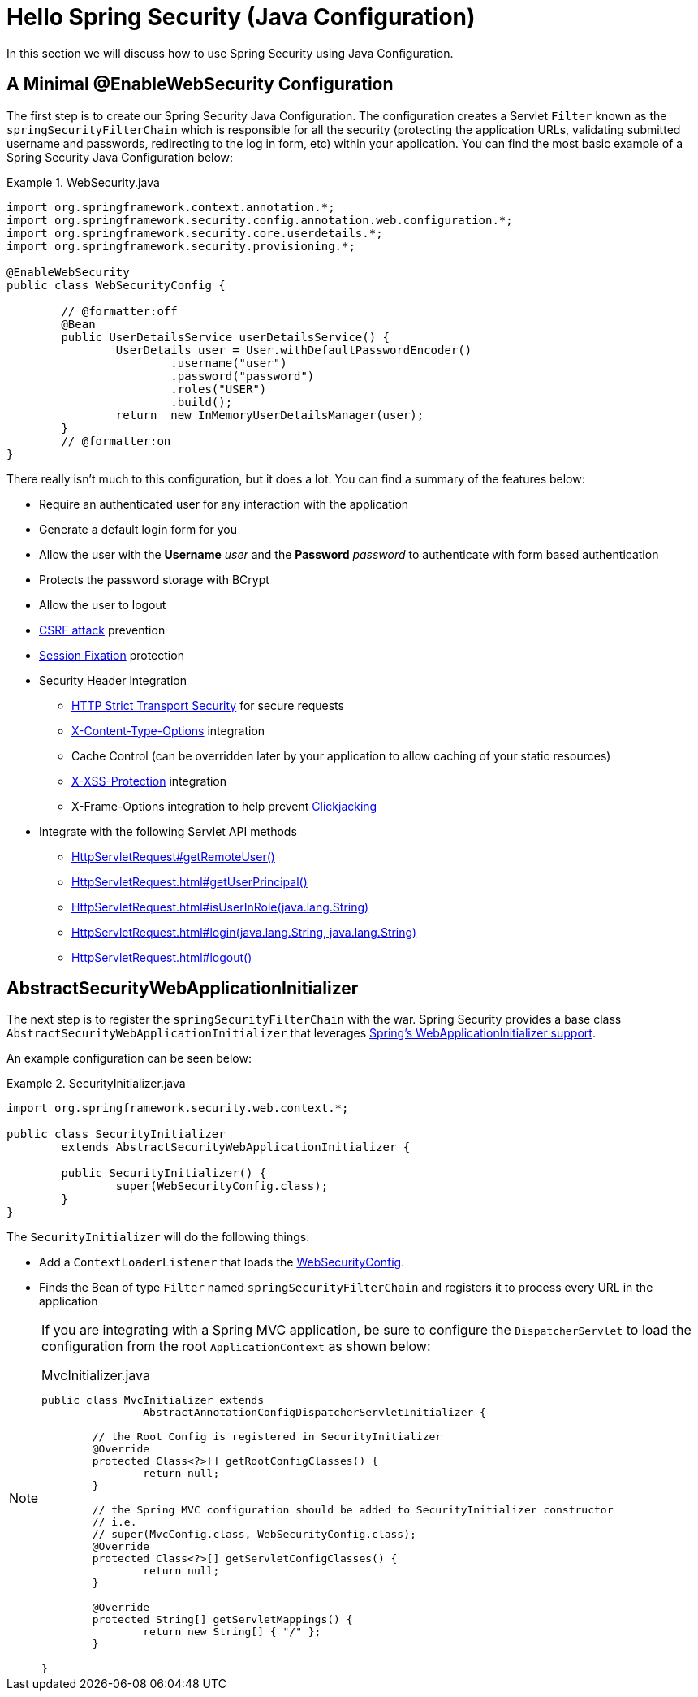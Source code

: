 [[servlet-hello-jc]]
= Hello Spring Security (Java Configuration)

In this section we will discuss how to use Spring Security using Java Configuration.
// FIXME: Link to XML and Boot

[[servlet-hello-jc-ews]]
== A Minimal @EnableWebSecurity Configuration

The first step is to create our Spring Security Java Configuration.
The configuration creates a Servlet `Filter` known as the `springSecurityFilterChain` which is responsible for all the security (protecting the application URLs, validating submitted username and passwords, redirecting to the log in form, etc) within your application.
You can find the most basic example of a Spring Security Java Configuration below:

.WebSecurity.java
====
[source,java]
----
import org.springframework.context.annotation.*;
import org.springframework.security.config.annotation.web.configuration.*;
import org.springframework.security.core.userdetails.*;
import org.springframework.security.provisioning.*;

@EnableWebSecurity
public class WebSecurityConfig {

	// @formatter:off
	@Bean
	public UserDetailsService userDetailsService() {
		UserDetails user = User.withDefaultPasswordEncoder()
			.username("user")
			.password("password")
			.roles("USER")
			.build();
		return  new InMemoryUserDetailsManager(user);
	}
	// @formatter:on
}
----
====

There really isn't much to this configuration, but it does a lot.
You can find a summary of the features below:

* Require an authenticated user for any interaction with the application
* Generate a default login form for you
* Allow the user with the *Username* _user_ and the *Password* _password_ to authenticate with form based authentication
* Protects the password storage with BCrypt
* Allow the user to logout
* http://en.wikipedia.org/wiki/Cross-site_request_forgery[CSRF attack] prevention
* http://en.wikipedia.org/wiki/Session_fixation[Session Fixation] protection
* Security Header integration
** http://en.wikipedia.org/wiki/HTTP_Strict_Transport_Security[HTTP Strict Transport Security] for secure requests
** http://msdn.microsoft.com/en-us/library/ie/gg622941(v=vs.85).aspx[X-Content-Type-Options] integration
** Cache Control (can be overridden later by your application to allow caching of your static resources)
** http://msdn.microsoft.com/en-us/library/dd565647(v=vs.85).aspx[X-XSS-Protection] integration
** X-Frame-Options integration to help prevent http://en.wikipedia.org/wiki/Clickjacking[Clickjacking]
* Integrate with the following Servlet API methods
** http://docs.oracle.com/javaee/6/api/javax/servlet/http/HttpServletRequest.html#getRemoteUser()[HttpServletRequest#getRemoteUser()]
** http://docs.oracle.com/javaee/6/api/javax/servlet/http/HttpServletRequest.html#getUserPrincipal()[HttpServletRequest.html#getUserPrincipal()]
** http://docs.oracle.com/javaee/6/api/javax/servlet/http/HttpServletRequest.html#isUserInRole(java.lang.String)[HttpServletRequest.html#isUserInRole(java.lang.String)]
** http://docs.oracle.com/javaee/6/api/javax/servlet/http/HttpServletRequest.html#login(java.lang.String,%20java.lang.String)[HttpServletRequest.html#login(java.lang.String, java.lang.String)]
** http://docs.oracle.com/javaee/6/api/javax/servlet/http/HttpServletRequest.html#logout()[HttpServletRequest.html#logout()]

// FIXME: After completed rewriting, link to all the sections of doc that this relates to

== AbstractSecurityWebApplicationInitializer

The next step is to register the `springSecurityFilterChain` with the war.
Spring Security provides a base class `AbstractSecurityWebApplicationInitializer` that leverages https://docs.spring.io/spring/docs/current/spring-framework-reference/web.html#mvc-servlet[Spring's WebApplicationInitializer support].

An example configuration can be seen below:


.SecurityInitializer.java
====
[source,java]
----
import org.springframework.security.web.context.*;

public class SecurityInitializer
	extends AbstractSecurityWebApplicationInitializer {

	public SecurityInitializer() {
		super(WebSecurityConfig.class);
	}
}
----
====

The `SecurityInitializer` will do the following things:

* Add a `ContextLoaderListener` that loads the <<servlet-hello-ews,WebSecurityConfig>>.
* Finds the Bean of type `Filter` named `springSecurityFilterChain` and registers it to process every URL in the application


[NOTE]
====
If you are integrating with a Spring MVC application, be sure to configure the `DispatcherServlet` to load the configuration from the root `ApplicationContext` as shown below:

.MvcInitializer.java
[source,java]
----
public class MvcInitializer extends
		AbstractAnnotationConfigDispatcherServletInitializer {

	// the Root Config is registered in SecurityInitializer
	@Override
	protected Class<?>[] getRootConfigClasses() {
		return null;
	}

	// the Spring MVC configuration should be added to SecurityInitializer constructor
	// i.e.
	// super(MvcConfig.class, WebSecurityConfig.class);
	@Override
	protected Class<?>[] getServletConfigClasses() {
		return null;
	}

	@Override
	protected String[] getServletMappings() {
		return new String[] { "/" };
	}

}

----
====
